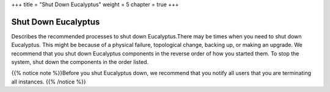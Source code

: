 +++
title = "Shut Down Eucalyptus"
weight = 5
chapter = true
+++

..  _shut_down:



====================
Shut Down Eucalyptus
====================

Describes the recommended processes to shut down Eucalyptus.There may be times when you need to shut down Eucalyptus. This might be because of a physical failure, topological change, backing up, or making an upgrade. We recommend that you shut down Eucalyptus components in the reverse order of how you started them. To stop the system, shut down the components in the order listed. 

{{% notice note %}}Before you shut Eucalyptus down, we recommend that you notify all users that you are terminating all instances. {{% /notice %}}